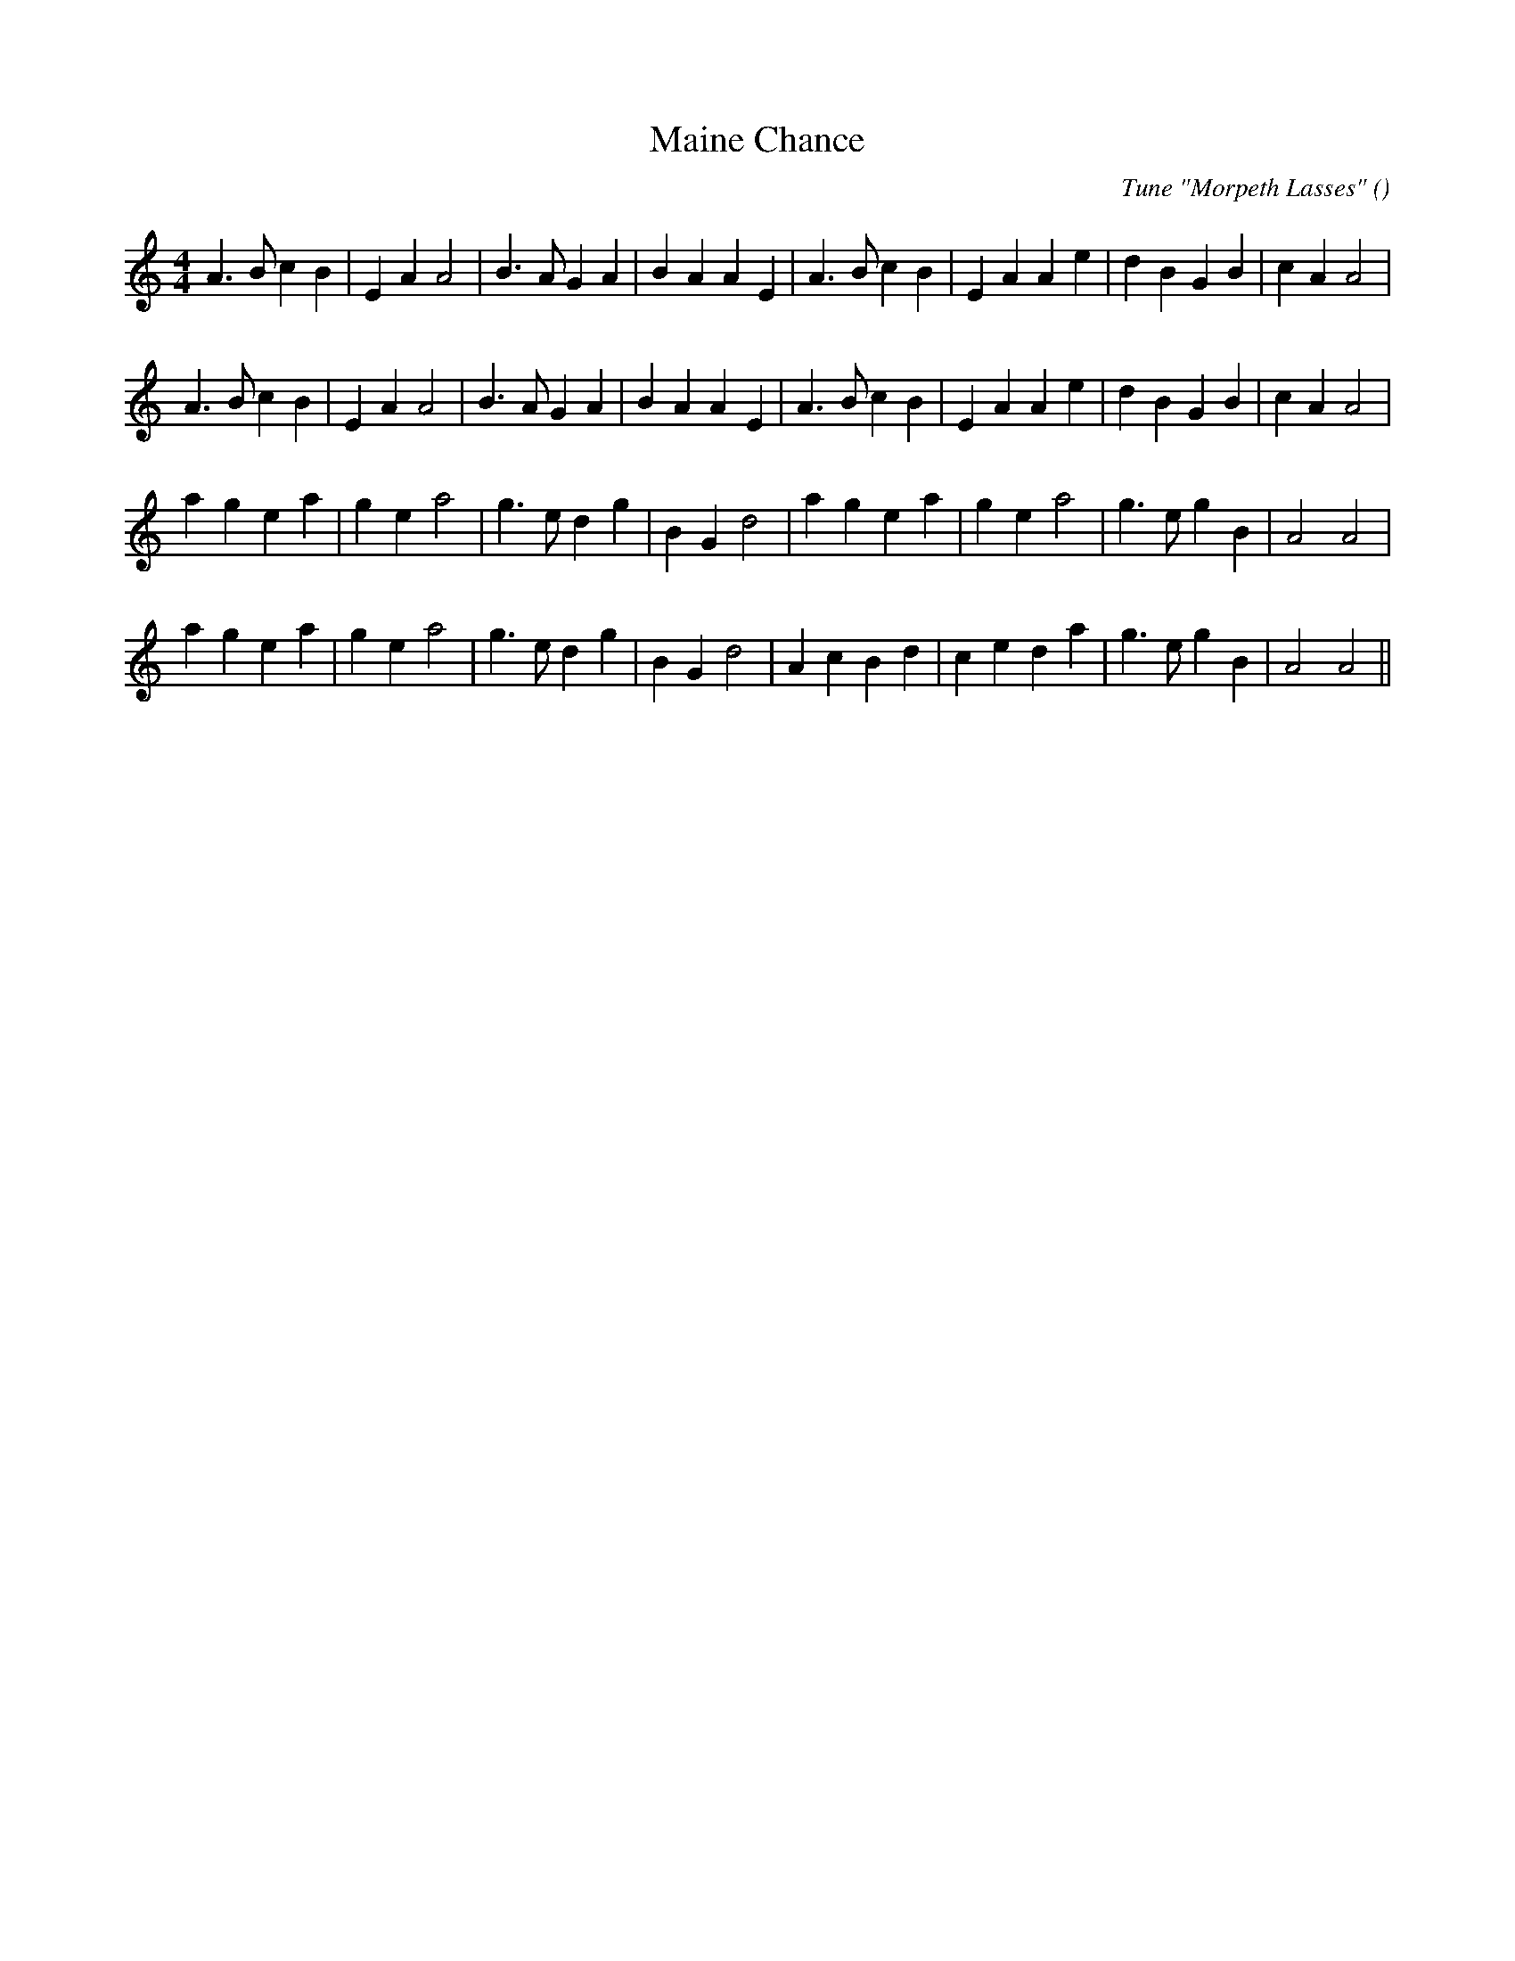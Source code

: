 X:1
T: Maine Chance
N:
C:Tune "Morpeth Lasses"
S:
A:
O:
R:
M:4/4
K:Am
I:speed 200
%W: A1
% voice 1 (1 lines, 30 notes)
K:Am
M:4/4
L:1/16
A6 B2 c4 B4 |E4 A4 A8 |B6 A2 G4 A4 |B4 A4 A4 E4 |A6 B2 c4 B4 |E4 A4 A4 e4 |d4 B4 G4 B4 |c4 A4 A8 |
%W: A2
% voice 1 (1 lines, 30 notes)
A6 B2 c4 B4 |E4 A4 A8 |B6 A2 G4 A4 |B4 A4 A4 E4 |A6 B2 c4 B4 |E4 A4 A4 e4 |d4 B4 G4 B4 |c4 A4 A8 |
%W: B
% voice 1 (1 lines, 27 notes)
a4 g4 e4 a4 |g4 e4 a8 |g6 e2 d4 g4 |B4 G4 d8 |a4 g4 e4 a4 |g4 e4 a8 |g6 e2 g4 B4 |A8 A8 |
%W:
% voice 1 (1 lines, 28 notes)
a4 g4 e4 a4 |g4 e4 a8 |g6 e2 d4 g4 |B4 G4 d8 |A4 c4 B4 d4 |c4 e4 d4 a4 |g6 e2 g4 B4 |A8 A8 ||
